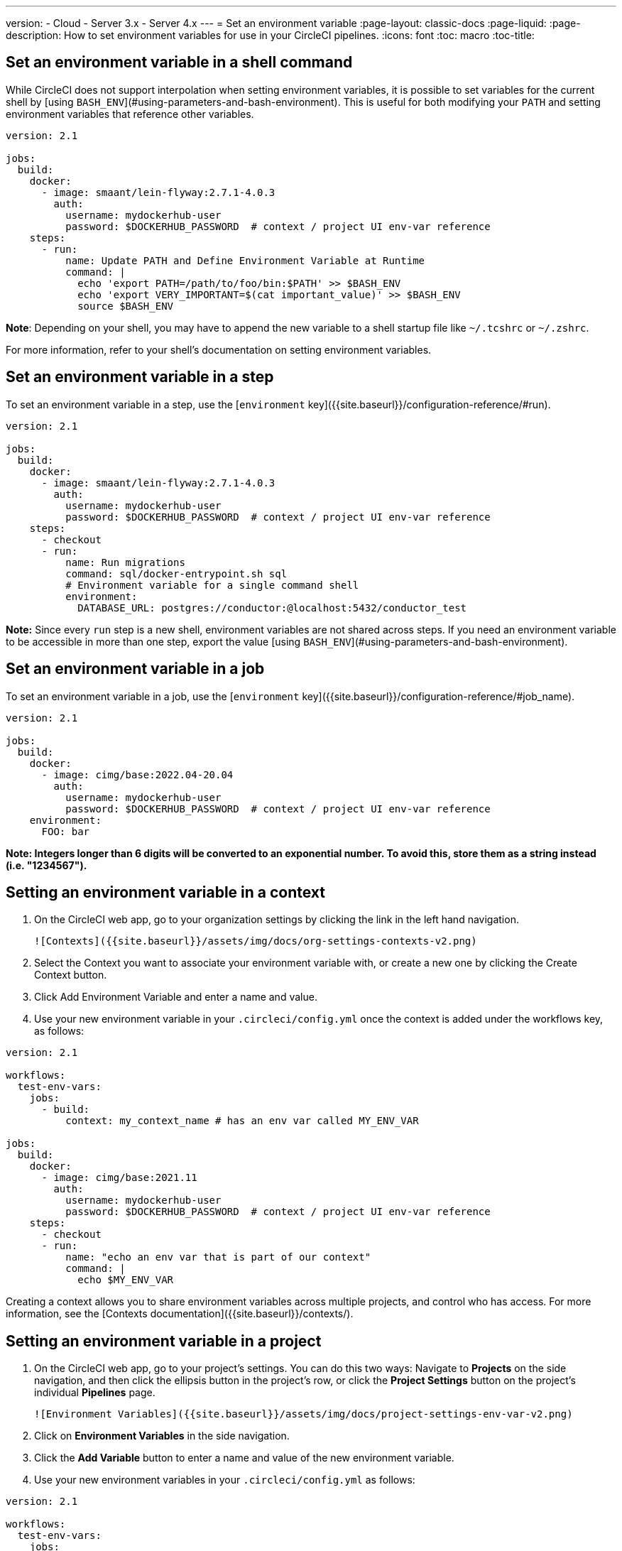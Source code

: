 ---
version:
- Cloud
- Server 3.x
- Server 4.x
---
= Set an environment variable
:page-layout: classic-docs
:page-liquid:
:page-description: How to set environment variables for use in your CircleCI pipelines. 
:icons: font
:toc: macro
:toc-title:



[#set-an-environment-variable-in-a-shell-command]
== Set an environment variable in a shell command

While CircleCI does not support interpolation when setting environment variables, it is possible to set variables for the current shell by [using `BASH_ENV`](#using-parameters-and-bash-environment). This is useful for both modifying your `PATH` and setting environment variables that reference other variables.

```yaml
version: 2.1

jobs:
  build:
    docker:
      - image: smaant/lein-flyway:2.7.1-4.0.3
        auth:
          username: mydockerhub-user
          password: $DOCKERHUB_PASSWORD  # context / project UI env-var reference
    steps:
      - run:
          name: Update PATH and Define Environment Variable at Runtime
          command: |
            echo 'export PATH=/path/to/foo/bin:$PATH' >> $BASH_ENV
            echo 'export VERY_IMPORTANT=$(cat important_value)' >> $BASH_ENV
            source $BASH_ENV
```

**Note**:
Depending on your shell, you may have to append the new variable to a shell startup file like `~/.tcshrc` or `~/.zshrc`.

For more information, refer to your shell's documentation on setting environment variables.

[#setting-an-environment-variable-in-a-step]
== Set an environment variable in a step

To set an environment variable in a step, use the [`environment` key]({{site.baseurl}}/configuration-reference/#run).

```yaml
version: 2.1

jobs:
  build:
    docker:
      - image: smaant/lein-flyway:2.7.1-4.0.3
        auth:
          username: mydockerhub-user
          password: $DOCKERHUB_PASSWORD  # context / project UI env-var reference
    steps:
      - checkout
      - run:
          name: Run migrations
          command: sql/docker-entrypoint.sh sql
          # Environment variable for a single command shell
          environment:
            DATABASE_URL: postgres://conductor:@localhost:5432/conductor_test
```

**Note:**
Since every `run` step is a new shell, environment variables are not shared across steps. If you need an environment variable
to be accessible in more than one step, export the value [using `BASH_ENV`](#using-parameters-and-bash-environment).

[#setting-an-environment-variable-in-a-job]
== Set an environment variable in a job

To set an environment variable in a job, use the [`environment` key]({{site.baseurl}}/configuration-reference/#job_name).

```yaml
version: 2.1

jobs:
  build:
    docker:
      - image: cimg/base:2022.04-20.04
        auth:
          username: mydockerhub-user
          password: $DOCKERHUB_PASSWORD  # context / project UI env-var reference
    environment:
      FOO: bar
```

**Note: Integers longer than 6 digits will be converted to an exponential number. To avoid this, store them as a string instead (i.e. "1234567").**

[#setting-an-environment-variable-in-a-context]
== Setting an environment variable in a context

1. On the CircleCI web app, go to your organization settings by clicking the link in the left hand navigation.

    ![Contexts]({{site.baseurl}}/assets/img/docs/org-settings-contexts-v2.png)

2. Select the Context you want to associate your environment variable with, or create a new one by clicking the Create Context button.
3. Click Add Environment Variable and enter a name and value.
4. Use your new environment variable in your `.circleci/config.yml` once the context is added under the workflows key, as follows:

```yaml
version: 2.1

workflows:
  test-env-vars:
    jobs:
      - build:
          context: my_context_name # has an env var called MY_ENV_VAR

jobs:
  build:
    docker:
      - image: cimg/base:2021.11
        auth:
          username: mydockerhub-user
          password: $DOCKERHUB_PASSWORD  # context / project UI env-var reference
    steps:
      - checkout
      - run:
          name: "echo an env var that is part of our context"
          command: |
            echo $MY_ENV_VAR
```

Creating a context allows you to share environment variables across multiple projects, and control who has access. For more information, see the [Contexts documentation]({{site.baseurl}}/contexts/).

[#setting-an-environment-variable-in-a-project]
== Setting an environment variable in a project

1. On the CircleCI web app, go to your project's settings. You can do this two ways: Navigate to **Projects** on the side navigation, and then click the ellipsis button in the project's row, or click the **Project Settings** button on the project's individual **Pipelines** page.

    ![Environment Variables]({{site.baseurl}}/assets/img/docs/project-settings-env-var-v2.png)

2. Click on **Environment Variables** in the side navigation.
3. Click the **Add Variable** button to enter a name and value of the new environment variable.
4. Use your new environment variables in your `.circleci/config.yml` as follows:

```yaml
version: 2.1

workflows:
  test-env-vars:
    jobs:
      - build

jobs:
  build:
    docker:
      - image: cimg/base:2021.11
        auth:
          username: mydockerhub-user
          password: $DOCKERHUB_PASSWORD  # context / project UI env-var reference
    steps:
      - checkout
      - run:
          name: "echo an env var that is part of our project"
          command: |
            echo $MY_ENV_VAR # this env var must be set within the project
```

Once created, environment variables are hidden and uneditable in the application. Changing an environment variable is only possible by deleting and recreating it.

[#setting-an-environment-variable-in-a-container]
== Setting an environment variable in a container

Environment variables can also be set for a Docker container. To do this, use the [`environment` key]({{site.baseurl}}/configuration-reference/#docker).

**Note**: Environment variables set in this way are not available to _steps_ run within the container, they are only available to the entrypoint/command run _by_ the container. By default, CircleCI will ignore the entrypoint for a job's primary container. For the primary container's environment variables to be useful, you will need to preserve the entrypoint. For more information, see the [_adding an entrypoint_ section of the Custom Images guide]({{site.baseurl}}/custom-images/#adding-an-entrypoint).

```yaml
version: 2.1

jobs:
  build:
    docker:
      - image: <image>:<tag>
        auth:
          username: mydockerhub-user
          password: $DOCKERHUB_PASSWORD  # context / project UI env-var reference
        # environment variables available for entrypoint/command run by docker container
        environment:
          MY_ENV_VAR_1: my-value-1
          MY_ENV_VAR_2: my-value-2
```

The following example shows separate environment variable settings for the primary container image (listed first) and the secondary or service container image.

**Note**: While hard-coded environment variable values will be passed on correctly to the secondary or service container, contexts or project specific environment variables will not be interpolated for non-primary containers.

```yaml
version: 2.1

jobs:
  build:
    docker:
      - image: <image>:<tag>
        auth:
          username: mydockerhub-user
          password: $DOCKERHUB_PASSWORD  # context / project UI env-var reference
        environment:
          MY_ENV_VAR_1: my-value-1
          MY_ENV_VAR_2: my-value-2
      - image: <image>:<tag>
        auth:
          username: mydockerhub-user
          password: $DOCKERHUB_PASSWORD  # context / project UI env-var reference
        environment:
          MY_ENV_VAR_3: my-value-3
          MY_ENV_VAR_4: my-value-4
```
[#encoding-multi-line-environment-variables]
=== Encoding multi-line environment variables

If you are having difficulty adding a multiline environment variable, use `base64` to encode it.

```shell
$ echo "foobar" | base64 --wrap=0
Zm9vYmFyCg==
```

Store the resulting value in a CircleCI environment variable.

```shell
$ echo $MYVAR
Zm9vYmFyCg==
```

Decode the variable in any commands that use the variable.

```shell
$ echo $MYVAR | base64 --decode | docker login -u my_docker_user --password-stdin
Login Succeeded
```

**Note:**
Not all command-line programs take credentials in the same way that `docker` does.